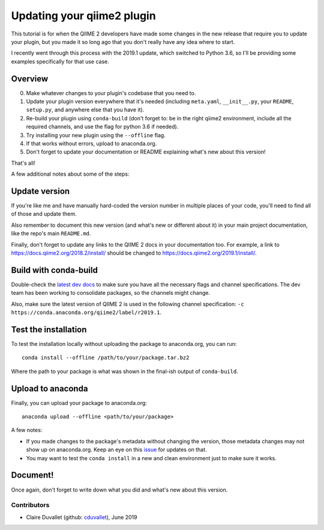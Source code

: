 Updating your qiime2 plugin
############################

This tutorial is for when the QIIME 2 developers have made some changes in the new release that require you to update your plugin, but you made it so long ago that you don't really have any idea where to start.

I recently went through this process with the 2019.1 update, which switched to Python 3.6, so I'll be providing some examples specifically for that use case.

Overview
~~~~~~~~

0. Make whatever changes to your plugin's codebase that you need to.
1. Update your plugin version everywhere that it's needed (including ``meta.yaml``, ``__init__.py``, your ``README``, ``setup.py``, and anywhere else that you have it).
2. Re-build your plugin using ``conda-build`` (don't forget to: be in the right qiime2 environment, include all the required channels, and use the flag for python 3.6 if needed).
3. Try installing your new plugin using the ``--offline`` flag.
4. If that works without errors, upload to anaconda.org.
5. Don't forget to update your documentation or README explaining what's new about this version!

That's all!

A few additional notes about some of the steps:

Update version
~~~~~~~~~~~~~~

If you're like me and have manually hard-coded the version number in multiple places of your code, you'll need to find all of those and update them.

Also remember to document this new version (and what's new or different about it) in your main project documentation, like the repo's main ``README.md``.

Finally, don't forget to update any links to the QIIME 2 docs in your documentation too. For example, a link to `https://docs.qiime2.org/2018.2/install/ <https://docs.qiime2.org/2018.2/install/>`__ should be changed to `https://docs.qiime2.org/2019.1/install/ <https://docs.qiime2.org/2019.1/install/>`__.

Build with conda-build
~~~~~~~~~~~~~~~~~~~~~~

Double-check the `latest dev docs <https://dev.qiime2.org/latest/publishing/#conda-channels>`__ to make sure you have all the necessary flags and channel specifications. The dev team has been working to consolidate packages, so the channels might change.

Also, make sure the latest version of QIIME 2 is used in the following channel specification: ``-c https://conda.anaconda.org/qiime2/label/r2019.1``.

Test the installation
~~~~~~~~~~~~~~~~~~~~~

To test the installation locally without uploading the package to anaconda.org, you can run:

::

    conda install --offline /path/to/your/package.tar.bz2

Where the path to your package is what was shown in the final-ish output of ``conda-build``.


Upload to anaconda
~~~~~~~~~~~~~~~~~~

Finally, you can upload your package to anaconda.org:

::

    anaconda upload --offline <path/to/your/package>

A few notes:

- If you made changes to the package's metadata without changing the version, those metadata changes may not show up on anaconda.org. Keep an eye on this `issue <https://github.com/conda-forge/conda-forge.github.io/issues/126>`__ for updates on that.
- You may want to test the ``conda install`` in a new and clean environment just to make sure it works.

Document!
~~~~~~~~~

Once again, don't forget to write down what you did and what's new about this version.

Contributors
------------

- Claire Duvallet (github: `cduvallet <https://github.com/cduvallet/>`__), June 2019
